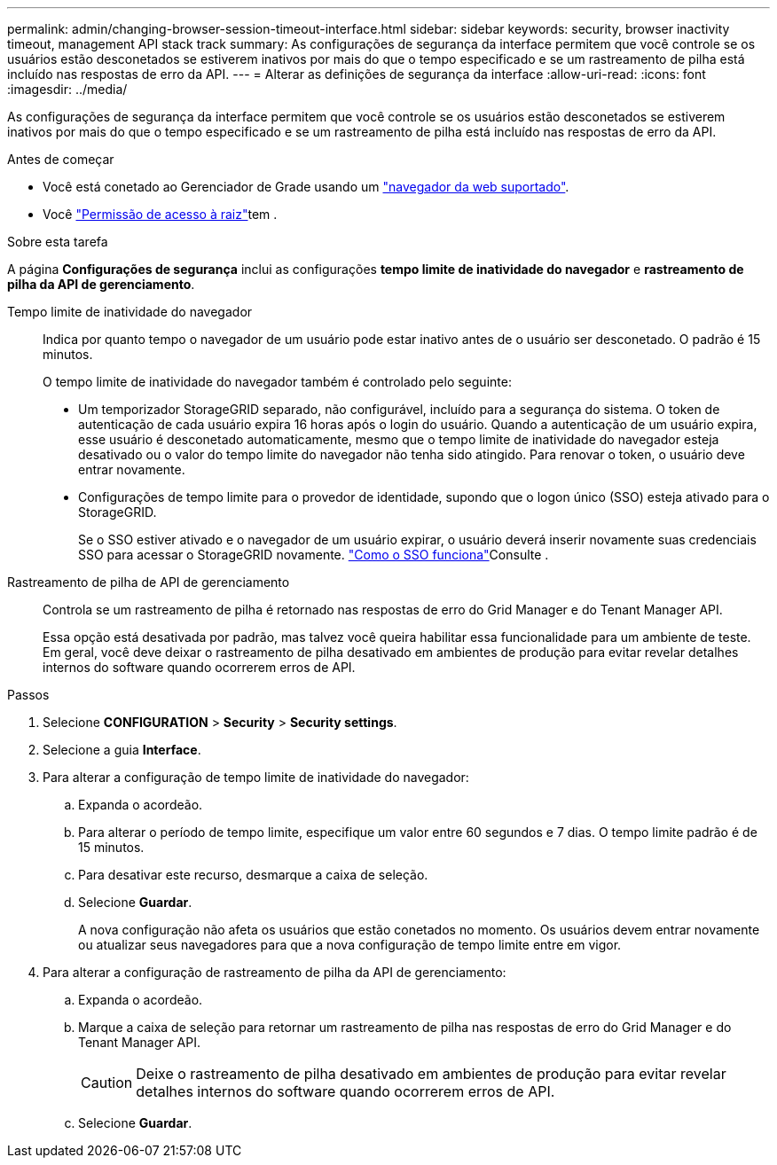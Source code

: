 ---
permalink: admin/changing-browser-session-timeout-interface.html 
sidebar: sidebar 
keywords: security, browser inactivity timeout, management API stack track 
summary: As configurações de segurança da interface permitem que você controle se os usuários estão desconetados se estiverem inativos por mais do que o tempo especificado e se um rastreamento de pilha está incluído nas respostas de erro da API. 
---
= Alterar as definições de segurança da interface
:allow-uri-read: 
:icons: font
:imagesdir: ../media/


[role="lead"]
As configurações de segurança da interface permitem que você controle se os usuários estão desconetados se estiverem inativos por mais do que o tempo especificado e se um rastreamento de pilha está incluído nas respostas de erro da API.

.Antes de começar
* Você está conetado ao Gerenciador de Grade usando um link:../admin/web-browser-requirements.html["navegador da web suportado"].
* Você link:admin-group-permissions.html["Permissão de acesso à raiz"]tem .


.Sobre esta tarefa
A página *Configurações de segurança* inclui as configurações *tempo limite de inatividade do navegador* e *rastreamento de pilha da API de gerenciamento*.

Tempo limite de inatividade do navegador:: Indica por quanto tempo o navegador de um usuário pode estar inativo antes de o usuário ser desconetado. O padrão é 15 minutos.
+
--
O tempo limite de inatividade do navegador também é controlado pelo seguinte:

* Um temporizador StorageGRID separado, não configurável, incluído para a segurança do sistema. O token de autenticação de cada usuário expira 16 horas após o login do usuário. Quando a autenticação de um usuário expira, esse usuário é desconetado automaticamente, mesmo que o tempo limite de inatividade do navegador esteja desativado ou o valor do tempo limite do navegador não tenha sido atingido. Para renovar o token, o usuário deve entrar novamente.
* Configurações de tempo limite para o provedor de identidade, supondo que o logon único (SSO) esteja ativado para o StorageGRID.
+
Se o SSO estiver ativado e o navegador de um usuário expirar, o usuário deverá inserir novamente suas credenciais SSO para acessar o StorageGRID novamente. link:how-sso-works.html["Como o SSO funciona"]Consulte .



--
Rastreamento de pilha de API de gerenciamento:: Controla se um rastreamento de pilha é retornado nas respostas de erro do Grid Manager e do Tenant Manager API.
+
--
Essa opção está desativada por padrão, mas talvez você queira habilitar essa funcionalidade para um ambiente de teste. Em geral, você deve deixar o rastreamento de pilha desativado em ambientes de produção para evitar revelar detalhes internos do software quando ocorrerem erros de API.

--


.Passos
. Selecione *CONFIGURATION* > *Security* > *Security settings*.
. Selecione a guia *Interface*.
. Para alterar a configuração de tempo limite de inatividade do navegador:
+
.. Expanda o acordeão.
.. Para alterar o período de tempo limite, especifique um valor entre 60 segundos e 7 dias. O tempo limite padrão é de 15 minutos.
.. Para desativar este recurso, desmarque a caixa de seleção.
.. Selecione *Guardar*.
+
A nova configuração não afeta os usuários que estão conetados no momento. Os usuários devem entrar novamente ou atualizar seus navegadores para que a nova configuração de tempo limite entre em vigor.



. Para alterar a configuração de rastreamento de pilha da API de gerenciamento:
+
.. Expanda o acordeão.
.. Marque a caixa de seleção para retornar um rastreamento de pilha nas respostas de erro do Grid Manager e do Tenant Manager API.
+

CAUTION: Deixe o rastreamento de pilha desativado em ambientes de produção para evitar revelar detalhes internos do software quando ocorrerem erros de API.

.. Selecione *Guardar*.



